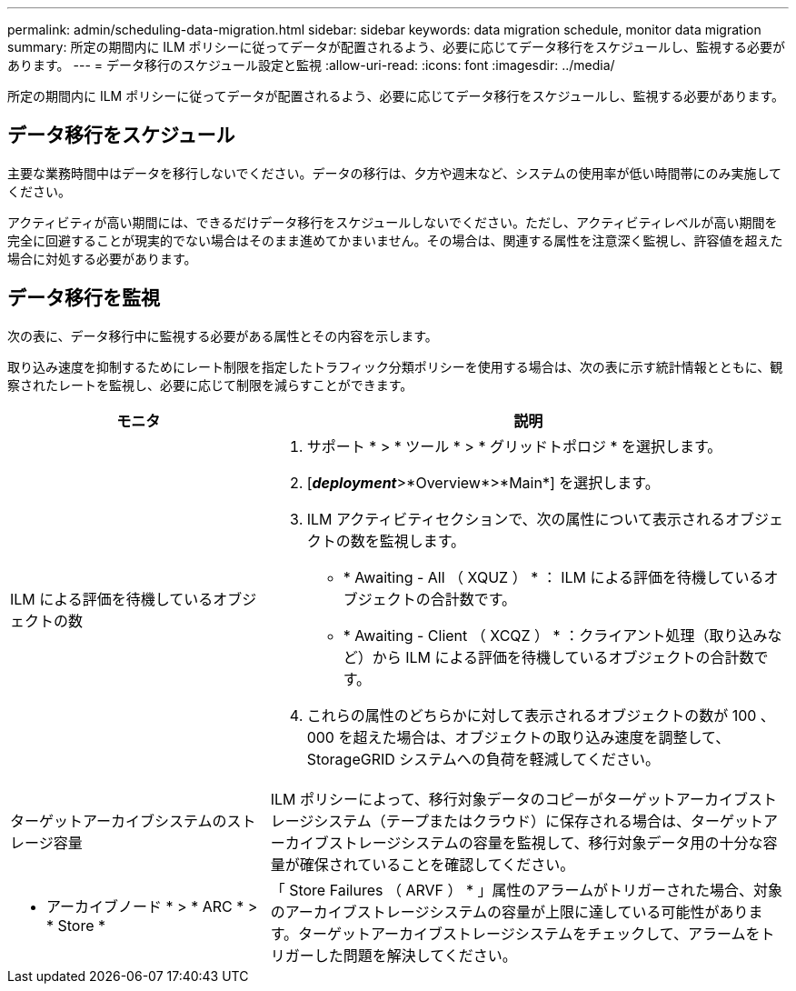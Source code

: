 ---
permalink: admin/scheduling-data-migration.html 
sidebar: sidebar 
keywords: data migration schedule, monitor data migration 
summary: 所定の期間内に ILM ポリシーに従ってデータが配置されるよう、必要に応じてデータ移行をスケジュールし、監視する必要があります。 
---
= データ移行のスケジュール設定と監視
:allow-uri-read: 
:icons: font
:imagesdir: ../media/


[role="lead"]
所定の期間内に ILM ポリシーに従ってデータが配置されるよう、必要に応じてデータ移行をスケジュールし、監視する必要があります。



== データ移行をスケジュール

主要な業務時間中はデータを移行しないでください。データの移行は、夕方や週末など、システムの使用率が低い時間帯にのみ実施してください。

アクティビティが高い期間には、できるだけデータ移行をスケジュールしないでください。ただし、アクティビティレベルが高い期間を完全に回避することが現実的でない場合はそのまま進めてかまいません。その場合は、関連する属性を注意深く監視し、許容値を超えた場合に対処する必要があります。



== データ移行を監視

次の表に、データ移行中に監視する必要がある属性とその内容を示します。

取り込み速度を抑制するためにレート制限を指定したトラフィック分類ポリシーを使用する場合は、次の表に示す統計情報とともに、観察されたレートを監視し、必要に応じて制限を減らすことができます。

[cols="1a,2a"]
|===
| モニタ | 説明 


 a| 
ILM による評価を待機しているオブジェクトの数
 a| 
. サポート * > * ツール * > * グリッドトポロジ * を選択します。
. [*_deployment_*>*Overview*>*Main*] を選択します。
. ILM アクティビティセクションで、次の属性について表示されるオブジェクトの数を監視します。
+
** * Awaiting - All （ XQUZ ） * ： ILM による評価を待機しているオブジェクトの合計数です。
** * Awaiting - Client （ XCQZ ） * ：クライアント処理（取り込みなど）から ILM による評価を待機しているオブジェクトの合計数です。


. これらの属性のどちらかに対して表示されるオブジェクトの数が 100 、 000 を超えた場合は、オブジェクトの取り込み速度を調整して、 StorageGRID システムへの負荷を軽減してください。




 a| 
ターゲットアーカイブシステムのストレージ容量
 a| 
ILM ポリシーによって、移行対象データのコピーがターゲットアーカイブストレージシステム（テープまたはクラウド）に保存される場合は、ターゲットアーカイブストレージシステムの容量を監視して、移行対象データ用の十分な容量が確保されていることを確認してください。



 a| 
* アーカイブノード * > * ARC * > * Store *
 a| 
「 Store Failures （ ARVF ） * 」属性のアラームがトリガーされた場合、対象のアーカイブストレージシステムの容量が上限に達している可能性があります。ターゲットアーカイブストレージシステムをチェックして、アラームをトリガーした問題を解決してください。

|===
